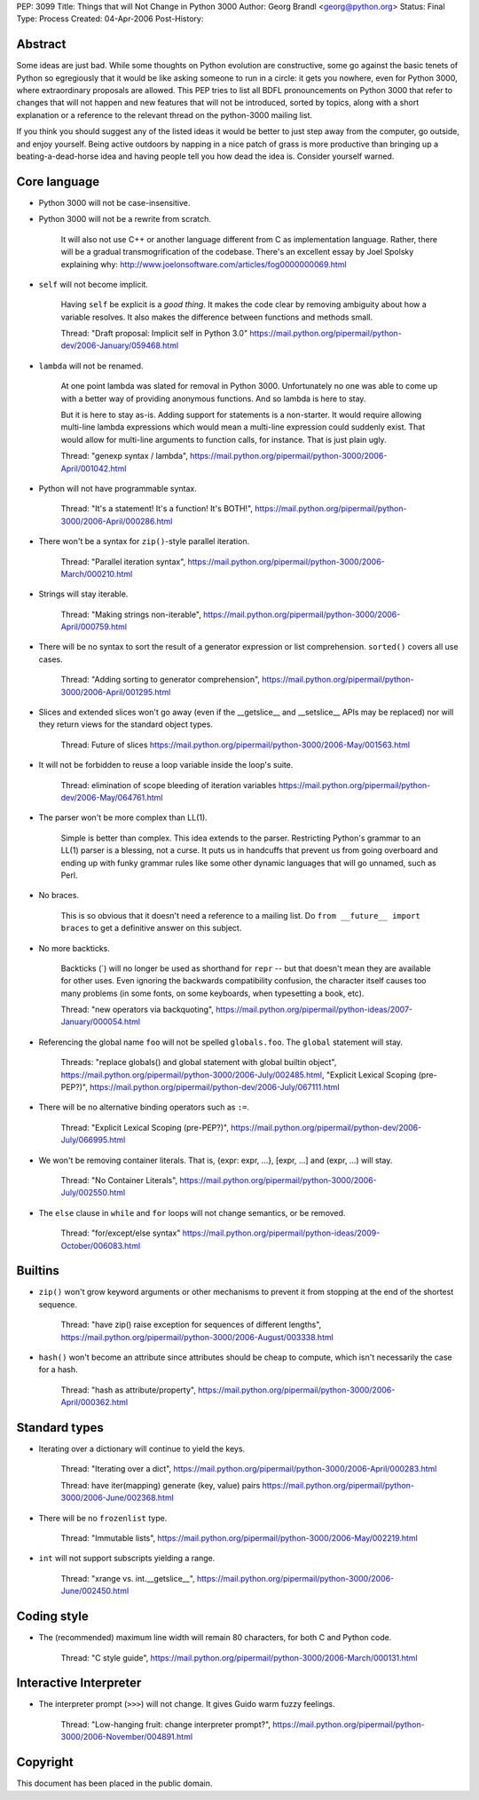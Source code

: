 PEP: 3099
Title: Things that will Not Change in Python 3000
Author: Georg Brandl <georg@python.org>
Status: Final
Type: Process
Created: 04-Apr-2006
Post-History:


Abstract
========

Some ideas are just bad.  While some thoughts on Python evolution are
constructive, some go against the basic tenets of Python so
egregiously that it would be like asking someone to run in a circle:
it gets you nowhere, even for Python 3000, where extraordinary
proposals are allowed.  This PEP tries to list all BDFL pronouncements
on Python 3000 that refer to changes that will not happen and new
features that will not be introduced, sorted by topics, along with
a short explanation or a reference to the relevant thread on the
python-3000 mailing list.

If you think you should suggest any of the listed ideas it would be
better to just step away from the computer, go outside, and enjoy
yourself.  Being active outdoors by napping in a nice patch of grass
is more productive than bringing up a beating-a-dead-horse idea and
having people tell you how dead the idea is.  Consider yourself warned.


Core language
=============

* Python 3000 will not be case-insensitive.

* Python 3000 will not be a rewrite from scratch.

   It will also not use C++ or another language different from C
   as implementation language.  Rather, there will be a gradual
   transmogrification of the codebase.  There's an excellent essay
   by Joel Spolsky explaining why:
   http://www.joelonsoftware.com/articles/fog0000000069.html

* ``self`` will not become implicit.

   Having ``self`` be explicit is a *good thing*.  It makes the code
   clear by removing ambiguity about how a variable resolves.  It also
   makes the difference between functions and methods small.

   Thread: "Draft proposal: Implicit self in Python 3.0"
   https://mail.python.org/pipermail/python-dev/2006-January/059468.html

* ``lambda`` will not be renamed.

   At one point lambda was slated for removal in Python 3000.
   Unfortunately no one was able to come up with a better way of
   providing anonymous functions.  And so lambda is here to stay.

   But it is here to stay as-is.  Adding support for statements is a
   non-starter.  It would require allowing multi-line lambda
   expressions which would mean a multi-line expression could suddenly
   exist.  That would allow for multi-line arguments to function
   calls, for instance.  That is just plain ugly.

   Thread: "genexp syntax / lambda",
   https://mail.python.org/pipermail/python-3000/2006-April/001042.html

* Python will not have programmable syntax.

   Thread: "It's a statement! It's a function! It's BOTH!",
   https://mail.python.org/pipermail/python-3000/2006-April/000286.html

* There won't be a syntax for ``zip()``-style parallel iteration.

   Thread: "Parallel iteration syntax",
   https://mail.python.org/pipermail/python-3000/2006-March/000210.html

* Strings will stay iterable.

   Thread: "Making strings non-iterable",
   https://mail.python.org/pipermail/python-3000/2006-April/000759.html

* There will be no syntax to sort the result of a generator expression
  or list comprehension.  ``sorted()`` covers all use cases.

   Thread: "Adding sorting to generator comprehension",
   https://mail.python.org/pipermail/python-3000/2006-April/001295.html

* Slices and extended slices won't go away (even if the __getslice__
  and __setslice__ APIs may be replaced) nor will they return views
  for the standard object types.

   Thread: Future of slices
   https://mail.python.org/pipermail/python-3000/2006-May/001563.html

* It will not be forbidden to reuse a loop variable inside the loop's
  suite.

   Thread: elimination of scope bleeding of iteration variables
   https://mail.python.org/pipermail/python-dev/2006-May/064761.html

* The parser won't be more complex than LL(1).

   Simple is better than complex.  This idea extends to the parser.
   Restricting Python's grammar to an LL(1) parser is a blessing,
   not a curse.  It puts us in handcuffs that prevent us from going
   overboard and ending up with funky grammar rules like some other
   dynamic languages that will go unnamed, such as Perl.

* No braces.

   This is so obvious that it doesn't need a reference to a mailing
   list. Do ``from __future__ import braces`` to get a definitive
   answer on this subject.

* No more backticks.

   Backticks (\`) will no longer be used as shorthand for ``repr`` --
   but that doesn't mean they are available for other uses.  Even
   ignoring the backwards compatibility confusion, the character
   itself causes too many problems (in some fonts, on some keyboards,
   when typesetting a book, etc).

   Thread: "new operators via backquoting",
   https://mail.python.org/pipermail/python-ideas/2007-January/000054.html

* Referencing the global name ``foo`` will not be spelled ``globals.foo``.
  The ``global`` statement will stay.

   Threads: "replace globals() and global statement with global builtin
   object",
   https://mail.python.org/pipermail/python-3000/2006-July/002485.html,
   "Explicit Lexical Scoping (pre-PEP?)",
   https://mail.python.org/pipermail/python-dev/2006-July/067111.html

* There will be no alternative binding operators such as ``:=``.

   Thread: "Explicit Lexical Scoping (pre-PEP?)",
   https://mail.python.org/pipermail/python-dev/2006-July/066995.html

* We won't be removing container literals.
  That is, {expr: expr, ...}, [expr, ...] and (expr, ...) will stay.

   Thread: "No Container Literals",
   https://mail.python.org/pipermail/python-3000/2006-July/002550.html

* The ``else`` clause in ``while`` and ``for`` loops will not change
  semantics, or be removed.

   Thread: "for/except/else syntax"
   https://mail.python.org/pipermail/python-ideas/2009-October/006083.html


Builtins
========

* ``zip()`` won't grow keyword arguments or other mechanisms to prevent
  it from stopping at the end of the shortest sequence.

   Thread: "have zip() raise exception for sequences of different lengths",
   https://mail.python.org/pipermail/python-3000/2006-August/003338.html

* ``hash()`` won't become an attribute since attributes should be cheap
  to compute, which isn't necessarily the case for a hash.

   Thread: "hash as attribute/property",
   https://mail.python.org/pipermail/python-3000/2006-April/000362.html


Standard types
==============

* Iterating over a dictionary will continue to yield the keys.

   Thread: "Iterating over a dict",
   https://mail.python.org/pipermail/python-3000/2006-April/000283.html

   Thread: have iter(mapping) generate (key, value) pairs
   https://mail.python.org/pipermail/python-3000/2006-June/002368.html

* There will be no ``frozenlist`` type.

   Thread: "Immutable lists",
   https://mail.python.org/pipermail/python-3000/2006-May/002219.html

* ``int`` will not support subscripts yielding a range.

   Thread: "xrange vs. int.__getslice__",
   https://mail.python.org/pipermail/python-3000/2006-June/002450.html


Coding style
============

* The (recommended) maximum line width will remain 80 characters,
  for both C and Python code.

   Thread: "C style guide",
   https://mail.python.org/pipermail/python-3000/2006-March/000131.html


Interactive Interpreter
=======================

* The interpreter prompt (``>>>``) will not change. It gives Guido warm
  fuzzy feelings.

   Thread: "Low-hanging fruit: change interpreter prompt?",
   https://mail.python.org/pipermail/python-3000/2006-November/004891.html


Copyright
=========

This document has been placed in the public domain.
